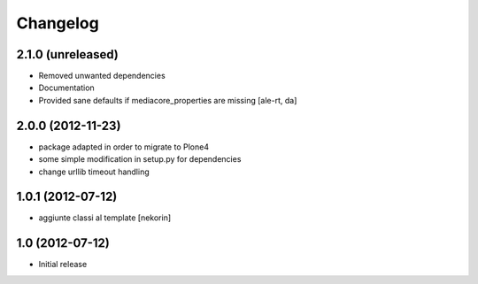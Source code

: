 Changelog
=========

2.1.0 (unreleased)
------------------

- Removed unwanted dependencies
- Documentation
- Provided sane defaults if mediacore_properties are missing
  [ale-rt, da]


2.0.0 (2012-11-23)
------------------

- package adapted in order to migrate to Plone4
- some simple modification in setup.py for dependencies
- change urllib timeout handling

1.0.1 (2012-07-12)
------------------

- aggiunte classi al template [nekorin]

1.0 (2012-07-12)
----------------

- Initial release
